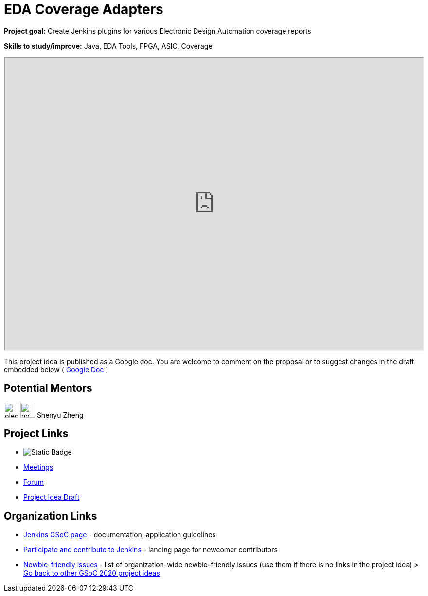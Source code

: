= EDA Coverage Adapters

*Project goal:* Create Jenkins plugins for various Electronic Design Automation coverage reports

*Skills to study/improve:* Java, EDA Tools, FPGA, ASIC, Coverage

++++
<iframe src="https://docs.google.com/document/d/1pW9cSPTSekhMirHWKGnchmsDGsGLeN8MBEpMyN9HDEo" width="100%" height="600px"></iframe>
++++

This project idea is published as a Google doc. You are welcome to comment on the proposal or to suggest changes in the draft embedded below ( https://docs.google.com/document/d/1pW9cSPTSekhMirHWKGnchmsDGsGLeN8MBEpMyN9HDEo[Google Doc] )

== Potential Mentors 

[.avatar]
image:images:ROOT:avatars/oleg_nenashev.png[,width=30,height=30] 
image:images:ROOT:avatars/no_image.svg[,width=30,height=30] Shenyu Zheng

== Project Links 

* image:https://img.shields.io/badge/gitter%20-%20join_chat%20-%20light_green?link=https%3A%2F%2Fapp.gitter.im%2F%23%2Froom%2F%23jenkinsci_hw-and-eda-sig%3Agitter.im[Static Badge]
* xref:gsoc:index.adoc#office-hours[Meetings]
* https://community.jenkins.io/c/contributing/gsoc[Forum]
* https://docs.google.com/document/d/1pW9cSPTSekhMirHWKGnchmsDGsGLeN8MBEpMyN9HDEo[Project Idea Draft]

== Organization Links 

* xref:gsoc:index.adoc[Jenkins GSoC page] - documentation, application guidelines
* xref:community:ROOT:index.adoc[Participate and contribute to Jenkins] - landing page for newcomer contributors
* https://issues.jenkins.io/issues/?jql=project%20%3D%20JENKINS%20AND%20status%20in%20(Open%2C%20%22In%20Progress%22%2C%20Reopened)%20AND%20labels%20%3D%20newbie-friendly%20[Newbie-friendly issues] - list of organization-wide newbie-friendly issues (use them if there is no links in the project idea)
> xref:2020/project-ideas.adoc[Go back to other GSoC 2020 project ideas]